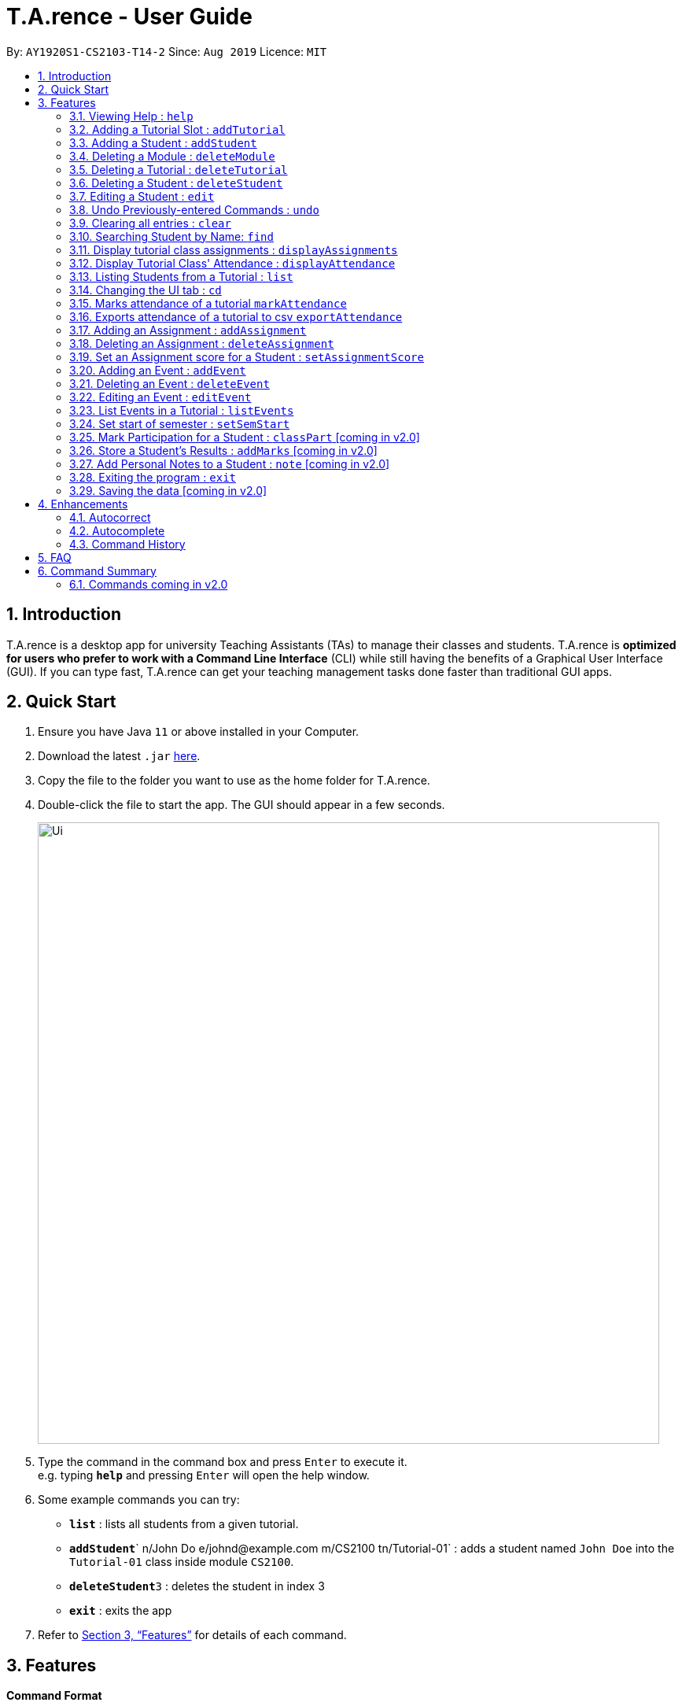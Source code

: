﻿= T.A.rence - User Guide
:site-section: UserGuide
:toc:
:toc-title:
:toc-placement: preamble
:sectnums:
:imagesDir: images
:stylesDir: stylesheets
:xrefstyle: full
:experimental:
ifdef::env-github[]
:tip-caption: :bulb:
:note-caption: :information_source:
endif::[]
:repoURL: https://github.com/Ellieyee/main

By: `AY1920S1-CS2103-T14-2`      Since: `Aug 2019`      Licence: `MIT`

== Introduction

T.A.rence is a desktop app for university Teaching Assistants (TAs) to manage their classes and students.
T.A.rence is *optimized for users who prefer to work with a Command Line Interface* (CLI)
while still having the benefits of a Graphical User Interface (GUI).
If you can type fast, T.A.rence can get your teaching management tasks done faster than traditional GUI apps.

== Quick Start

.  Ensure you have Java `11` or above installed in your Computer.
.  Download the latest `.jar` link:{URL}/releases[here].
.  Copy the file to the folder you want to use as the home folder for T.A.rence.
.  Double-click the file to start the app. The GUI should appear in a few seconds.
+
image::Ui.png[width="790"]
+
.  Type the command in the command box and press kbd:[Enter] to execute it. +
e.g. typing *`help`* and pressing kbd:[Enter] will open the help window.
.  Some example commands you can try:

* *`list`* : lists all students from a given tutorial.
* **`addStudent`**` n/John Do e/johnd@example.com m/CS2100 tn/Tutorial-01` : adds a student named `John Doe` into the `Tutorial-01` class inside module `CS2100`.
* **`deleteStudent`**`3` : deletes the student in index 3
* *`exit`* : exits the app

.  Refer to <<Features>> for details of each command.

[[Features]]
== Features

====
*Command Format*

* Words in `UPPER_CASE` are the parameters to be supplied by the user; e.g. in `addStudent n/NAME`, `NAME` is a parameter which can be used as `add n/John Doe`.
* Parameters can be in any order e.g. if the command specifies `n/NAME e/EMAIL`, `e/EMAIL n/NAME` is also acceptable.
* Inputs for parameters (apart from student names) are case-insensitive; e.g. `addModule m/Cs1010s` saves the module as "CS1010S" and `m/cs1010s` will subsequently refer to the same module.
* Command names are also case-insensitive; e.g. `addTutorial` and `addtutorial`  are equivalent.
* Longer commands can be truncated; e.g. `delstu`  can be entered instead of `deleteStudent`.
====
// tag::FeatureHelp[]
=== Viewing Help : `help`

Format: `help`
// end::FeatureHelp[]
// tag::FeatureAddModule[]
=== Adding a Module: `addModule`

Adds a module to T.A.rence. +
Format: `addModule m/MODULE_CODE`.

Examples:

* `addModule m/CS1010`
* `addModule m/ST2132`

[TIP]
====
Command synonyms: `addMod`, `addmod`, `addmodule`
====
// end::FeatureAddModule[]
// tag::FeatureAddTutorial[]
=== Adding a Tutorial Slot : `addTutorial`

Adds a tutorial slot into the specified module. +
Pre-condition: Module must already exist inside application.  +
Explanation: Adds a tutorial called Tutorial-01 which starts at 1PM, lasts for 60 minutes,
             and occurs every Monday during weeks 1,2, and 3 into module CS1010.

Format: `addTutorial tn/[TUTORIAL_NAME] st/[START_TIME] dur/[TUTORIAL_DURATION] d/[TUTORIAL_DAY] w/[TUTORIAL_WEEKS] m/[MODULE_CODE]`

Example:

* `addTutorial tn/Tutorial-01 st/1300 dur/60 d/Mon w/1,2,3 m/CS1010S`

[NOTE]
====
START_TIME is in the format hhmm. +
TUTORIAL_DURATION is in minutes
====

[TIP]
====
Other input options for `weeks` field:

* `w/even` - weeks 4, 6, 8, 10, 12
* `w/odd` - weeks 3, 5, 7, 9, 11, 13
* `w/x-y` - weeks x to y inclusive, where x and y are integers from 1 to 13 inclusive

Omit `w/` field for the default tutorial weeks (3-13 inclusive).

Command synonyms: `addtut`, `addtutorial`
====
// end::FeatureAddTutorial[]
// tag::FeatureAddStudent[]
=== Adding a Student : `addStudent`

Adds a student into a specified tutorial. +

[NOTE]
====
Pre-condition: Module and tutorial slot must already exist inside the application. +
Each student is uniquely identified by a combination of their name, email, nusid and matric number.
====

Format: `addStudent n/[NAME] e/[EMAIL] tn/[TUTORIAL_NAME] m/[MODULE_CODE]`.

Example:

* `addStudent n/Bob e/bob@gmail.com m/CS1010S tn/Tutorial-01`

Explanation: Adds a student named Bob into Tutorial-01 under module CS1010.

[TIP]
====
****
Optionally, the student's matriculation number and/or NUSNET ID can also be specified and saved:

`addStudent n/Bob e/bob@gmail.com m/CS1010S tn/Tutorial-01 A0123456X E9876543`

No prefixes are needed for these additional fields.

Alternatively, you can use tutorial index to specify which tutorial to add the student into. +
The format will be: `addStudent n/[NAME] e/[EMAIL] i/[TUTORIAL_INDEX]` +

* E.g addStudent n/John Doe e/johnd@example.com i/1

Command synonyms: `addstu`, `addstud`, `addstudent`
====
// end::FeatureAddStudent[]
// tag::FeatureDeleteModule[]
=== Deleting a Module : `deleteModule`

Deletes an existing module from T.A.rence, based on it's module list index. +
Format: `deleteModule INDEX`.

****
* Deletes the module at the specified `INDEX` (Based off the module list).
* The index refers to the index number shown in the displayed module list.
* The index *must be a positive integer* 1, 2, 3, ...
* This will also remove the students and tutorials inside the module.
****

Examples:

* `deleteModule 1`

[TIP]
====
Alternatively, you can use the module code to specify the module to be deleted.
The format will be: `deleteModule m/[MOD_CODE]`

* E.g deleteModule m/GER1000

Command synonyms: `deletemod`, `delmodule`, `delmod`, `deletemodule
====
// end::FeatureDeleteModule[]
// tag::FeatureDeleteTutorial[]
=== Deleting a Tutorial : `deleteTutorial`

Deletes an existing tutorial from T.A.rence, based on it's tutorial list index. +
Format: `deleteTutorial INDEX`

****
* Deletes the tutorial at the specified `INDEX` (Based off the tutorial list).
* The index refers to the index number shown in the displayed tutorial list.
* The index *must be a positive integer* 1, 2, 3, ...
* This will also remove the tutorial from the existing module and students who are in the tutorial.
****

Examples:

* `deleteTutorial 1`

[TIP]
====
Alternatively, You can use the module code and tutorial name to specify the tutorial to be deleted. +
If the tutorial name is unique, you can simply specify the tutorial name.

* The format will be: `deleteTutorial tn/[TUTORIAL_NAME]`
* E.g deleteTutorial tn/tut1

If there are multiple tutorials with the same name, you will need to specify the module code. +
The format will then be `deleteTutorial tn/[TUTORIAL_NAME] m/[MOD_CODE]`

* E.g deleteTutorial tn/Lab 1 m/PC1431

Command synonyms: `deletetut`, `deleteclass`, `deltutorial`, `deltut`, `delclass`, `deletetutorial`
====
// end::FeatureDeleteTutorial[]
// tag::FeatureDeleteStudent[]
=== Deleting a Student : `deleteStudent`

Deletes an existing student from T.A.rence, based on their student list index. +
Format: `deleteStudent INDEX`

****
* Deletes the student at the specified `INDEX` (Based off the student list).
* The index refers to the index number shown in the displayed student list.
* The index *must be a positive integer* 1, 2, 3, ...
* This will also remove the student from the existing tutorial/module.
****

Examples:

* `list 2` +
`deleteStudent 2` +
Deletes the 2nd student in the 2nd tutorial.
* `find Betsy` +
`deleteStudent 1` +
Deletes the 1st person in the results of the `find` command.

[TIP]
====
Command synonyms: `deletestu`, `deletestud`, `delstudent`, `delstu`, `delstud`, `deletestudent`
====
// end::FeatureDeleteStudent[]
// tag::FeatureEditStudent[]
=== Editing a Student : `edit`

Allows user to edit an existing student information. Everything except the module and tutorial of the student can be
edited.

Format: `edit [INDEX OF STUDENT] n/[EDITED_STUDENT_NAME]`

Example:

* `edit 1 n/Ben Leong`

//-
//-****
//-* Edits the person at the specified `INDEX`. The index refers to the index number shown in the displayed person list. The index *must be a positive integer* 1, 2, 3, ...
//-* At least one of the optional fields must be provided: name/email/matric number/nusnetID
//-* Existing values will be updated to the input values.
//-* Name prefix: n/
//-* Email prefix: e/
//-* Matrix number prefix: mat/
//-* NusID prefix: nusid/
//-****

// end::FeatureEditStudent[]
// tag::FeatureUndo[]
=== Undo Previously-entered Commands : `undo`

Undos a specified number of actions.

Format:
`undo` u/[NUMBER_OF_ACTIONS]

Undoes any state-altering command from the application. +

Format: `undo u/NUMBER_OF_STATES_TO_UNDO`

Example:

`undo u/2`

****
* Resets the application state to the previous state.
* Undo can only be applied to states that are present in that particular session (from application start-up)
* The `NUMBER_OF_STATES_TO_UNDO` refers to the previous number of states to undo in that session
* The `NUMBER_OF_STATES_TO_UNDO` *must be a positive integer*; 1, 2, 3, ...
****
// end::FeatureUndo[]
// tag::FeatureClear[]
=== Clearing all entries : `clear`

Clears all entries from the T.A.rence. +

Format: `clear`

Example:

`clear`

****
* Resets the application state to a clean state.
****
// end::FeatureClear[]
// tag::FeatureFind[]
=== Searching Student by Name: `find`

Searches and displays student particulars based on name. The search can be based on partial strings that match
and need not be the full name of the student. +
Format: `find [SEARCH_TERM]`

****
* The search is case insensitive. e.g `hans` will match `Hans`
* The order of the keywords does not matter. e.g. `Hans Bo` will match `Bo Hans`
* Only the name is searched.
* Only full words will be matched e.g. `Han` will not match `Hans`
* Student matching at least one keyword will be returned (i.e. `OR` search). e.g. `Hans Bo` will return `Hans Gruber`, `Bo Yang`
****

Examples:

* `find John` +
Returns `john` and `John Doe`
* `find Betsy Tim John` +
Returns any person having names `Betsy`, `Tim`, or `John`
// end::FeatureFind[]
// tag::FeatureDisplayScore[]
=== Display Tutorial Class' Test Results : `displayAssignmentScore`

Allows user to display overall results for an exam or assignment. This can be in the form of a graph or table,

image::Ui.png[width="400"]

image::AssignmentTable.png[width="400"]

Format: `displayAssignmentScore` i/TUTORIAL_INDEX n/ASSIGNMENT_NAME f/DISPLAY_FORMAT`.

Example:

* `displayAssignmentScore` i/1 n/Lab01 f/graph
* `displayAssignmentScore` i/1 n/Lab01 f/table

[TIP]
====
Command synonyms: `displayscore`, `displayassignment`, `displayassignment`
====

[NOTE]
====
****
* When a new student is added/deleted/modified, the assignment will need to be refreshed.
* i.e you will need to enter the command again to display the updated scores.
* When displaying the graph format, a short lag may follow.
****
====
// end::FeatureDisplayScore
// tag::FeatureDisplayAssignments
=== Display tutorial class assignments : `displayAssignments`

Allows user to list out existing assignments in a tutorial.

image::ListAssignment.png[width="400"]

Format: `displayAssignments `TUTORIAL_INDEX`.

Example:

* `displayAssignments` 1

[TIP]
====
Command synonyms: `listassignments`, `lista`
====
// end::FeatureDisplayAssignments[]
// tag::FeatureDisplayAttendance[]
=== Display Tutorial Class' Attendance : `displayAttendance`

Allows user to display overall attendance for a class.

image::AttendanceDisplay.png[width="400"]

Full Format: `displayAttendance m/MOD_CODE tn/TUTORIAL_NAME`

Shortcut Format: `displayAttendance i/TUTORIAL_INDEX`

Example:

* `displayAttendance` m/CS1010 tn/Lab Session
* `displayAttendance` i/1

[TIP]
====
Command Synonyms: `displayatt`, `showattendance`, `showatt`
====

[NOTE]
====
****
* When a new student is added/deleted/modified, the attendance will need to be refreshed.
* i.e you will need to enter the command again to display the updated attendance.
****
====
// end::FeatureDisplayAttendance[]
// tag::FeatureList[]
=== Listing Students from a Tutorial : `list`

Lists all students from a particular tutorial slot. If no index is given, all students will be listed.

Format: `list` TUTORIAL_INDEX

Example:

* `list 1`
* `list`

[TIP]
====
Command synonyms: `liststu`, `liststud`, `liststudents`
====
// end::FeatureList[]
// tag::FeatureCd[]
=== Changing the UI tab : `cd`

Toggles the tab switching between tutorial(t), module(m) and student(s) list.

Format: `cd` TAB_TO_SWITCH

Command synonyms: `changetab`

Example:

* `cd t`
* `cd m`
* `cd s`
// end::FeatureCd[]
// tag::FeatureImport[]
=== Import tutorials via NUSMods url: `import`

Imports tutorials via NUSMods url. Does not require an internet connection.

Format: `import` [URL]

Example:

* `import https://nusmods.com/timetable/sem-1/share?CS1231=TUT:08,SEC:2&IS1103=TUT:19,SEC:1`

[TIP]
====
Command synonyms: `importtutorials`, `importmods`, `importtutorial`
====
// end::FeatureImport[]
// tag::FeatureMarkAttendance[]
=== Marks attendance of a tutorial `markAttendance`

Marks/Toggles attendance of a tutorial or a student.

Format:

* `markAttendance` i/[TUTORIAL_INDEX] w/[WEEK]
* `markAttendance` tn/[TUTORIAL_NAME] m/[MODULE_NAME] w/[WEEK] n/[STUDENT NAME]
* WEEK is a positive integer between 1 to 13

Example:

* markAttendance i/1 w/5
* markAttendance n/John Doe tn/Lab 1 m/CS1010 w/5

[TIP]
====
You can use either tutorial index or tutorial name with module code to specify the tutorial. +
Specifying the student name marks/toggles the attendance of a student, otherwise the entire tutorial will have their attendance marked.

* E.g tn/Lab Session m/CS1010S w/1

Command Synonyms:  `mark`, `marka`, `markatt`
====
// end::FeatureMarkAttendance[]
// tag::FeatureExportAttendance[]
=== Exports attendance of a tutorial to csv `exportAttendance`

Exports attendance of a tutorial.

Format:

* `exportAttendance` i/[TUTORIAL_INDEX] f/[FILENAME](Optional)
* TUTORIAL_INDEX is a non-negative integer (>= 0)

Example:

* exportAttendance tn/Lab 1 m/CS1010 f/exportedAttendance

[TIP]
====
You can use either tutorial index or tutorial name with module code to specify the tutorial. +
The filename field is optional and the tutorial name will be specified as the filename by default. +

* E.g exportAttendance i/1 f/exportedAttendance
****
Command Synonyms: `export`, `exporta`, `exportatt`, `exportattendance`
====
// end::FeatureExportAttendance[]
// tag::FeatureAddAssignment[]
=== Adding an Assignment : `addAssignment`

Adds an assignment to a Tutorial.

Format:

* `addAssignment` i/[TUTORIAL_INDEX] n/[ASSIGNMENT_NAME] score/[MAX_SCORE] sd/START_DATE ed/END_DATE

Command Synonyms: `adda`, `addasm`, `addassn`, `addassignment`

Example:

* addAssignment i/TUTORIAL INDEX n/ASSIGNMENT NAME score/MAX SCORE sd/START DATE ed/END DATE

[NOTE]
====
* TUTORIAL_INDEX is a non-negative integer (>= 0)
* MAX_SCORE is a non-negative integer
* START_DATE and END_DATE follows the format of dd-mm-yy hhmm e.g 31-10-2019 2359
====

[TIP]
====
You can use either tutorial index or tutorial name with module code to specify the tutorial. +
This will be in the format:

* `addAssignment` tn/[TUTORIAL_NAME] m/[MODULE_CODE] n/[ASSIGNMENT_NAME] score/[MAX_SCORE] sd/[START_DATE] ed/[END_DATE]
* E.g addAssignment tn/Lab 1 m/CS1010 n/Lab01 score/10 sd/09-11-2001 0000 ed/31-10-2019 2359

Command Synonyms: `export`, `exporta`, `exportatt`, `exportattendance`
====
// end::FeatureAddAssignment[]
// tag::FeatureDeleteAssignment[]
=== Deleting an Assignment : `deleteAssignment`

Deletes an Assignment from a Tutorial.

Format:

* `deleteAssignment` i/[TUTORIAL_INDEX] n/[ASSIGNMENT_NAME] score/[MAX_SCORE] sd/START_DATE ed/END_DATE

Example:

* deleteAssignment tn/Lab 1 m/CS1010 n/Lab01 score/10 sd/09-11-2001 0000 ed/31-10-2019 2359

[NOTE]
====
* TUTORIAL_INDEX is a non-negative integer (>= 0)
* MAX_SCORE is a non-negative integer
* START_DATE and END_DATE follows the format of dd-mm-yy hhmm e.g 31-10-2019 2359
====

[TIP]
====
You can use either tutorial index or tutorial name with module code to specify the tutorial. +
You can also use i/[ASSIGNMENT INDEX] to specify the assignment, instead of inputting assignment details. +
This will be in the format:

* `deleteAssignment i/[TUTORIAL_INDEX] i/[ASSIGNMENT_INDEX]`
* deleteAssignment i/1 i/1

Command Synonyms: `dela`, `delassn`, `delasm`, `deleteassignment`
====
// end::FeatureDeleteAssignment[]
// tag::FeatureSetAssignmentScore[]
=== Set an Assignment score for a Student : `setAssignmentScore`

Sets an Assignment score for a Student.

Format:

* `setAssignmentScore` i/[TUTORIAL_INDEX] i/[ASSIGNMENT_INDEX] i/[STUDENT_INDEX] score/[score]

Example:

* setAssignmentScore i/1 i/1 i/1 score/10

[TIP]
====
You can use either tutorial index or tutorial name with module code to specify the tutorial. +
Tutorial, Assignment, Student indexes are specified in a fixed order. +
This will be in the format:

* `setAssignmentScore tn/[TUTORIAL_NAME] m/[MOD_CODE] i/[ASSIGNMENT_INDEX] i/[STUDENT_INDEX] score/[SCORE]`
* E.g setAssignmentScore tn/Lab 1 m/CS1010 i/1 i/1 score/10
****
Command synonyms: `sets`, `setscore`, `setsc`, `setassignmentscore`
====
// end::FeatureSetAssignmentScore[]
// tag::FeatureAddEvent[]
=== Adding an Event : `addEvent`

Adds an Event to a Tutorial.

Format:

* `addEvent` i/[TUTORIAL_INDEX] n/[EVENT_NAME] sd/[START_DATE] ed/[END_DATE]

Example:

* addEvent i/1 n/Lab01 sd/09-11-2001 0000 ed/31-10-2019 2359


[NOTE]
====
* TUTORIAL_INDEX is a non-negative integer (>= 0)
* START_DATE and END_DATE follows the format of dd-mm-yy hhmm e.g 31-10-2019 2359
====

[TIP]
====
You can specify the full tutorial name and module code instead of the index

* This will be in the format:
* tn/[TUTORIAL_NAME] m/[MODULE_CODE] n/[EVENT_NAME] sd/[START_TIME] ed/[END_TIME]
* addEvent tn/Lab 1 m/CS1010 n/Lab01 sd/09-11-2001 0000 ed/31-10-2019 2359

Command synonyms: `adde`, `addev`, `addevnt`
====
// end::FeatureAddEvent[]
// tag::FeatureDeleteEvent[]
=== Deleting an Event : `deleteEvent`

Adds an Event to a Tutorial.

Format:

* `addEvent` i/[TUTORIAL_INDEX] n/[EVENT_NAME] sd/[START_DATE] ed/[END_DATE]

Example:

* deleteEvent i/1 n/Lab01 sd/09-11-2001 0000 ed/31-10-2019 2359

[NOTE]
====
* TUTORIAL_INDEX is a non-negative integer (>= 0)
* START_DATE and END_DATE follows the format of dd-mm-yy hhmm e.g 31-10-2019 2359
====

[TIP]
====
You can use also use tutorial name with module code to specify the Tutorial. +
* This will be the format:

* deleteEvent tn/[TUTORIAL_NAME] m/[MODULE_CODE] n/[EVENT_NAME] sd/[START_TIME] ed/[END_TIME]
* Eg. deleteEvent tn/Lab 1 m/CS1010 n/Lab01 sd/09-11-2001 0000 ed/31-10-2019 2359

You can also use i/[EVENT INDEX] to specify the Event, instead of inputting Event details. +
This will be the format:

* deleteEvent i/[TUTORIAL_INDEX] t/[EVENT_INDEX]

Command synonyms: `delevnt`, `dele`, `delev`
====
// end::FeatureDeleteEvent[]
// tag::FeatureEditEvent[]
=== Editing an Event : `editEvent`

Edits an Event in a Tutorial.

Format:

* `editEvent` i/[EVENT_INDEX] i/[TUTORIAL_INDEX] n/[EVENT_NAME] sd/[START_DATE] ed/[END_DATE]

Example:

* editEvent i/1 i/1 n/Lab01 sd/09-11-2001 0000 ed/31-10-2019 2359

[NOTE]
====
* TUTORIAL_INDEX is a non-negative integer (>= 0)
* START_DATE and END_DATE follows the format of dd-mm-yy hhmm e.g 31-10-2019 2359
====

[TIP]
====
You can also use the tutorial name with module code to specify the Tutorial. +
This will be the format:

* i/TARGET [EVENT_INDEX] tn/[TUTORIAL_NAME] m/[MODULE_CODE] n/[EVENT_NAME] (OPTIONAL)
sd/[START_TIME] (OPTIONAL) ed/[END_TIME] (OPTIONAL)
* E.g editEvent i/1 tn/Lab 1 m/CS1010 n/Lab01 sd/09-11-2001 0000 ed/31-10-2019 2359

Event detail fields (EVENT_NAME, START_DATE, END_DATE) are optional.

Command synonyms: `edev`, `editev`, `edite`
====
// end::FeatureEditEvent[]
// tag::FeatureListEvent[]
=== List Events in a Tutorial : `listEvents`

Lists Events in a Tutorial.

Format:

* `listEvents` i/[TUTORIAL_INDEX]
* TUTORIAL_INDEX is a non-negative integer (>= 0)

Example:

* listEvents i/1

[TIP]
====
You can use either tutorial index or tutorial name with module code to specify the Tutorial. +
This will be in the format:

* `listEvents` tn/[TUTORIAL_NAME] m/[MODULE_CODE]
* Eg: listEvents tn/Lab 1 m/CS1010

Command synonyms: `liste`, `listev`, `listevnt`
====
// end::FeatureListEvent[]
// tag::FeatureSetSemStart[]
=== Set start of semester : `setSemStart`

Sets the start date of the semester. Determines dates of tutorial Events.

Format:
* `setSemStart` sd/[START_DATE]
* START_DATE follows the format of dd-mm-yy e.g 31-10-2019

Example:

* setSemStart sd/31-12-2001

[TIP]
====
Command synonyms: `setsemstart`, `setst`, `setsem`
====
// end::FeatureSetSemStart[]
=== Mark Participation for a Student : `classPart` [coming in v2.0]

Gives participation marks to a student of a particular tutorial slot

Format: `classPart c/[TUTORIAL_NAME] n/[STUDENT_NAME]

=== Store a Student's Results : `addMarks` [coming in v2.0]

Allows user to add test results of a student of a particular tutorial slot

Format: `addMarks c/[TUTORIAL_NAME] n/[STUDENT_NAME] marks/[MARK_OBTAINED]

=== Add Personal Notes to a Student : `note`  [coming in v2.0]

Allows user to add personal notes about class or feedback received by students.

Format: `note t/[NOTES]

=== Exiting the program : `exit`

Exits the program. +
Format: `exit`

=== Saving the data [coming in v2.0]

All data in T.A.rence is saved in the hard disk automatically after any command that changes the data. +
There is no need to save manually.

// tag::enhancements[]
== Enhancements

T.A.rence contains a few input correction features to enhance usability.

=== Autocorrect

If invalid parameters are detected in the command input, T.A.rence tries to suggest similar alternatives that can be selected and run without having to retype the entire command.

E.g. given input

`addTutorial tn/Tut01 m/GET1000 ...`

T.A.rence might respond:

`No such module found. Did you mean: 1. GER1000`

Entering the number 1 runs the command `addTutorial tn/Tut01 m/GER1000 ...`.


=== Autocomplete

T.A.rence generates and displays real-time suggestions for command words and user data from the application (e.g. module codes and tutorial names), depending on the field the user is currently entering.  Similar to other CLI programs such as Windows' Command Prompt and MacOS' Terminal, pressing the "TAB" key will autofill the input box with the current suggestion. Pressing "CTRL" cycles through the different available suggestions.

E.g.: with `addTutorial m/GE` in the input box, pressing "CTRL" changes the displayed suggestion to `R1000`, `Q1000`, etc., depending on which modules beginning with "GE" were previously added to the application. Pressing "TAB" then changes the input box value to `addTutorial m/GE_1000`.

=== Command History

Every command entered into T.A.rence is saved. Press the "UP" key to bring up older commands and the "DOWN" key to move back to more recent ones.
// end::enhancements[]

== FAQ

*Q*: How do I transfer my data to another Computer? +
*A*: Install the app in the other computer and overwrite the empty data file it creates with the file that contains the data of your previous T.A.rence folder.

== Command Summary

* *Add Module* `addModule m/MODULE_CODE` +
e.g. `add m/CS1010`

* *Add Tutorial* `addTutorial tn/TUTORIAL_NAME st/START_TIME dur/TUTORIAL_DURATION d/TUTORIAL_DAY w/TUTORIAL_WEEKS m/MODULE_CODE`
+
e.g. `addStudent n/Bob e/bob@gmail.com mat/A1234567Z1 nusid/E1234567 m/CS1010S tn/Tutorial-01`

* *Add Student* `addStudent n/NAME e/EMAIL mat/MATRICULATION_NUMBER nusid/NUSNET_ID tn/TUTORIAL_NAME m/MODULE_CODE`
+
e.g. `addStudent n/Bob e/bob@gmail.com mat/A1234567Z1 nusid/E1234567 m/CS1010S tn/Tutorial-01`

* *Help* : `help`

* *Exit* : `exit`

=== Commands coming in v2.0
* *Clear* : `clear`
